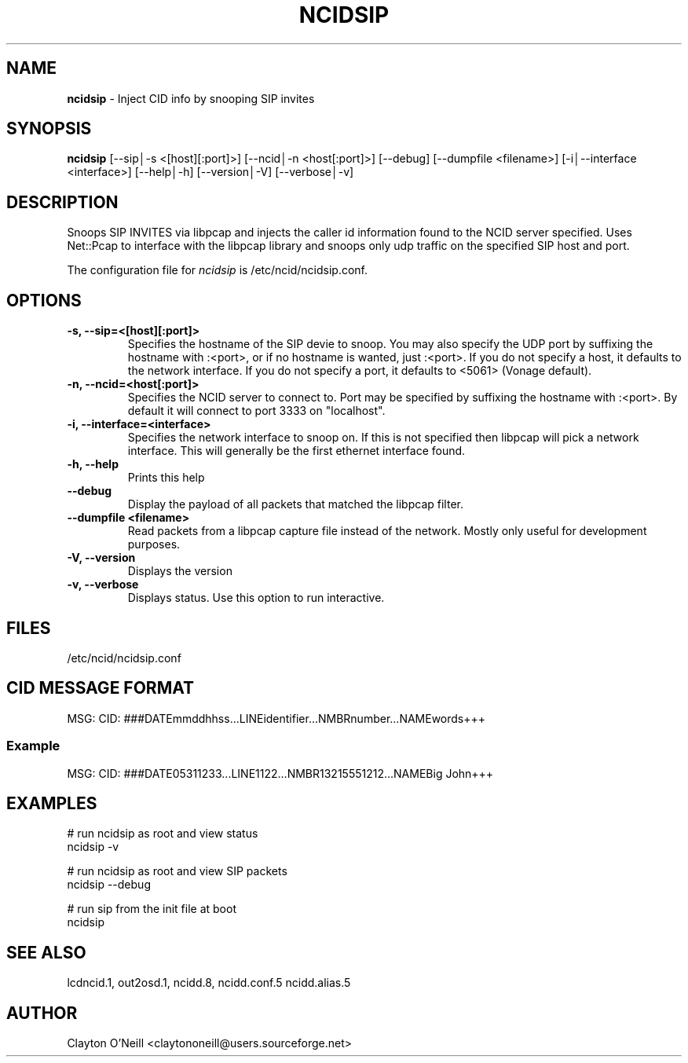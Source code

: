 .\" %W% %G%
.TH NCIDSIP 1
.SH NAME
.B ncidsip\^
- Inject CID info by snooping SIP invites
.SH SYNOPSIS
.B ncidsip\^
[--sip│-s <[host][:port]>]
[--ncid│-n <host[:port]>]
[--debug]
[--dumpfile <filename>]
[-i│--interface <interface>]
[--help│-h]
[--version│-V]
[--verbose│-v]
.SH DESCRIPTION
Snoops SIP INVITES via libpcap and injects the caller id information
found to the NCID server specified.  Uses Net::Pcap to interface with
the libpcap library and snoops only udp traffic on the specified SIP
host and port.
.PP
The configuration file for \fIncidsip\fR is /etc/ncid/ncidsip.conf.
.SH "OPTIONS"
.TP
.B -s, --sip=<[host][:port]>
Specifies the hostname of the SIP devie to snoop.  You may also specify
the UDP port by suffixing the hostname with :<port>, or if no hostname
is wanted, just :<port>.  If you do not specify a host, it defaults to
the network interface.  If you do not specify a port, it defaults to
<5061> (Vonage default).
.TP
.B -n, --ncid=<host[:port]>
Specifies the NCID server to connect to.  Port may be specified by
suffixing the hostname with :<port>.  By default it will connect to
port 3333 on "localhost".
.TP
.B -i, --interface=<interface>
Specifies the network interface to snoop on.  If this is not specified
then libpcap will pick a network interface.  This will generally be
the first ethernet interface found.
.TP
.B -h, --help
Prints this help
.TP
.B --debug
Display the payload of all packets that matched the libpcap filter.
.TP
.B --dumpfile <filename>
Read packets from a libpcap capture file instead of the network.
Mostly only useful for development purposes.
.TP
.B -V, --version
Displays the version
.TP
.B -v, --verbose
Displays status.  Use this option to run interactive.
.SH FILES
/etc/ncid/ncidsip.conf
.SH CID MESSAGE FORMAT
.nf
MSG: CID: ###DATEmmddhhss...LINEidentifier...NMBRnumber...NAMEwords+++
.fi
.SS Example
.nf
MSG: CID: ###DATE05311233...LINE1122...NMBR13215551212...NAMEBig John+++
.fi
.SH EXAMPLES
.nf
# run ncidsip as root and view status
ncidsip -v

# run ncidsip as root and view SIP packets
ncidsip --debug

# run sip from the init file at boot
ncidsip
.fi
.SH SEE ALSO
lcdncid.1, out2osd.1, ncidd.8, ncidd.conf.5 ncidd.alias.5
.SH AUTHOR
Clayton O’Neill <claytononeill@users.sourceforge.net>

